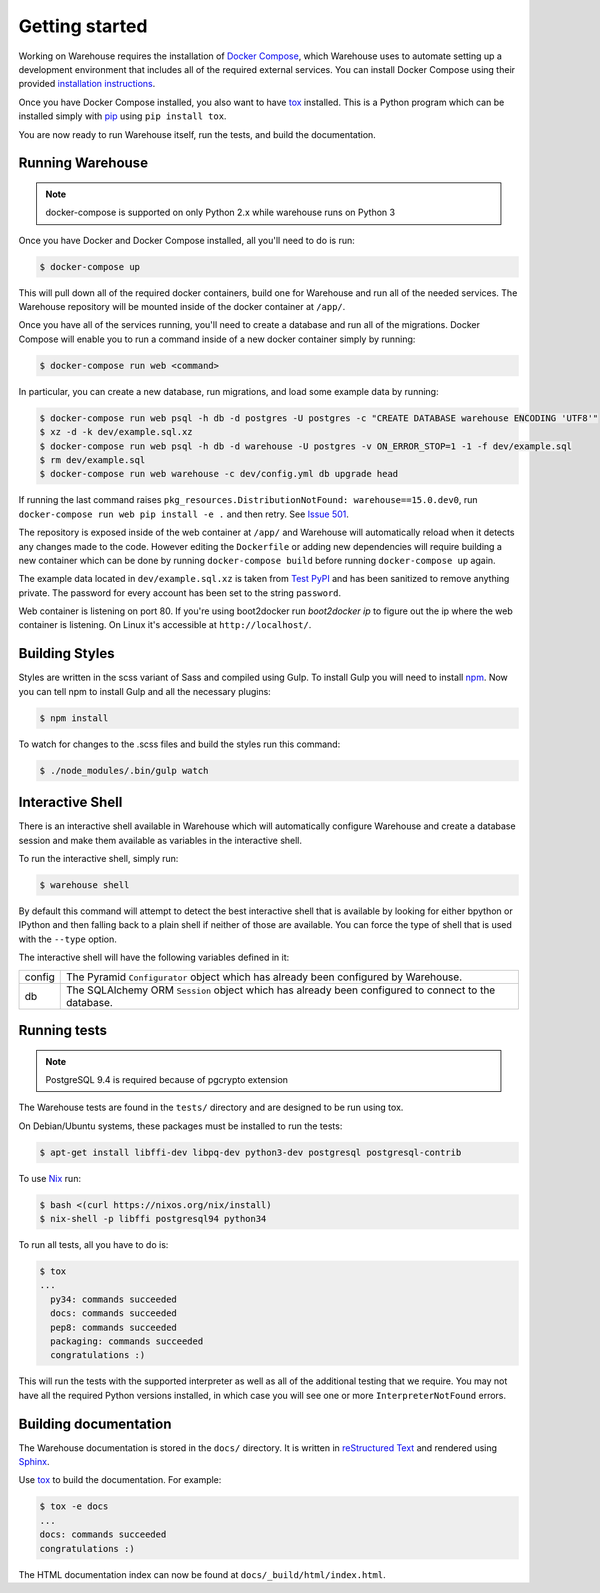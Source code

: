 Getting started
===============

Working on Warehouse requires the installation of
`Docker Compose <https://docs.docker.com/compose/>`_, which Warehouse uses to
automate setting up a development environment that includes all of the required
external services. You can install Docker Compose using their provided
`installation instructions <https://docs.docker.com/compose/install/>`_.

Once you have Docker Compose installed, you also want to have `tox`_ installed.
This is a Python program which can be installed simply with `pip`_ using
``pip install tox``.

You are now ready to run Warehouse itself, run the tests, and build the
documentation.


Running Warehouse
~~~~~~~~~~~~~~~~~

.. note:: docker-compose is supported on only Python 2.x while warehouse runs on Python 3

Once you have Docker and Docker Compose installed, all you'll need to do is
run:

.. code-block:: console

    $ docker-compose up

This will pull down all of the required docker containers, build one for
Warehouse and run all of the needed services. The Warehouse repository will be
mounted inside of the docker container at ``/app/``.

Once you have all of the services running, you'll need to create a database and
run all of the migrations. Docker Compose will enable you to run a command
inside of a new docker container simply by running:

.. code-block:: console

    $ docker-compose run web <command>

In particular, you can create a new database, run migrations, and load some
example data by running:

.. code-block:: console

    $ docker-compose run web psql -h db -d postgres -U postgres -c "CREATE DATABASE warehouse ENCODING 'UTF8'"
    $ xz -d -k dev/example.sql.xz
    $ docker-compose run web psql -h db -d warehouse -U postgres -v ON_ERROR_STOP=1 -1 -f dev/example.sql
    $ rm dev/example.sql
    $ docker-compose run web warehouse -c dev/config.yml db upgrade head

If running the last command raises ``pkg_resources.DistributionNotFound: warehouse==15.0.dev0``,
run ``docker-compose run web pip install -e .`` and then retry. See
`Issue 501 <https://github.com/pypa/warehouse/issues/501>`_.

The repository is exposed inside of the web container at ``/app/`` and
Warehouse will automatically reload when it detects any changes made to the
code. However editing the ``Dockerfile`` or adding new dependencies will
require building a new container which can be done by running
``docker-compose build`` before running ``docker-compose up`` again.

The example data located in ``dev/example.sql.xz`` is taken from
`Test PyPI <https://testpypi.python.org/>`_ and has been sanitized to remove
anything private. The password for every account has been set to the string
``password``.

Web container is listening on port 80. If you're using boot2docker run
`boot2docker ip` to figure out the ip where the web container is listening. On
Linux it's accessible at ``http://localhost/``.


Building Styles
~~~~~~~~~~~~~~~

Styles are written in the scss variant of Sass and compiled using Gulp. To
install Gulp you will need to install `npm`_. Now you can tell npm to install
Gulp and all the necessary plugins:

.. code-block:: console

    $ npm install

To watch for changes to the .scss files and build the styles run this command:

.. code-block:: console

    $ ./node_modules/.bin/gulp watch


.. todo:: Make Docker do this

Interactive Shell
~~~~~~~~~~~~~~~~~

There is an interactive shell available in Warehouse which will automatically
configure Warehouse and create a database session and make them available as
variables in the interactive shell.

To run the interactive shell, simply run:

.. code-block:: console

    $ warehouse shell

By default this command will attempt to detect the best interactive shell that
is available by looking for either bpython or IPython and then falling back to
a plain shell if neither of those are available. You can force the type of
shell that is used with the ``--type`` option.

The interactive shell will have the following variables defined in it:

====== ========================================================================
config The Pyramid ``Configurator`` object which has already been configured by
       Warehouse.
db     The SQLAlchemy ORM ``Session`` object which has already been configured
       to connect to the database.
====== ========================================================================


Running tests
~~~~~~~~~~~~~

.. note:: PostgreSQL 9.4 is required because of pgcrypto extension

The Warehouse tests are found in the ``tests/`` directory and are designed to
be run using tox.

On Debian/Ubuntu systems, these packages must be installed to run the tests:

.. code-block:: console

    $ apt-get install libffi-dev libpq-dev python3-dev postgresql postgresql-contrib

To use `Nix <http://nixos.org/nix/>`_ run:

.. code-block:: console

    $ bash <(curl https://nixos.org/nix/install)
    $ nix-shell -p libffi postgresql94 python34

To run all tests, all you have to do is:

.. code-block:: console

    $ tox
    ...
      py34: commands succeeded
      docs: commands succeeded
      pep8: commands succeeded
      packaging: commands succeeded
      congratulations :)

This will run the tests with the supported interpreter as well as all of the
additional testing that we require. You may not have all the required Python
versions installed, in which case you will see one or more
``InterpreterNotFound`` errors.


Building documentation
~~~~~~~~~~~~~~~~~~~~~~

The Warehouse documentation is stored in the ``docs/`` directory. It is written
in `reStructured Text`_ and rendered using `Sphinx`_.

Use `tox`_ to build the documentation. For example:

.. code-block:: console

    $ tox -e docs
    ...
    docs: commands succeeded
    congratulations :)

The HTML documentation index can now be found at
``docs/_build/html/index.html``.

.. _`tox`: https://pypi.python.org/pypi/tox
.. _`pip`: https://pypi.python.org/pypi/pip
.. _`sphinx`: https://pypi.python.org/pypi/Sphinx
.. _`reStructured Text`: http://sphinx-doc.org/rest.html
.. _`npm`: https://nodejs.org/
